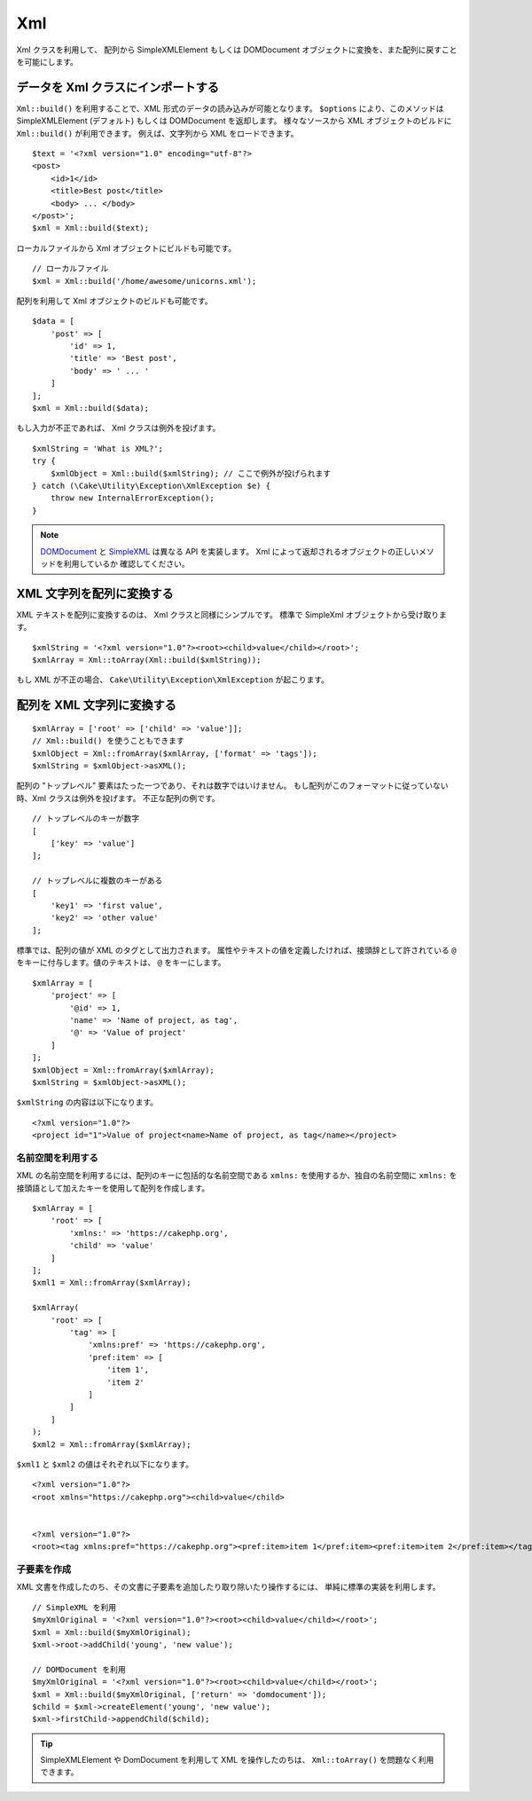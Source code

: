 Xml
###

.. php:namespace:: Cake\Utility

.. php:class:: Xml

Xml クラスを利用して、 配列から SimpleXMLElement もしくは DOMDocument
オブジェクトに変換を、また配列に戻すことを可能にします。

データを Xml クラスにインポートする
====================================

.. php:staticmethod:: build($input, array $options = [])

``Xml::build()`` を利用することで、XML 形式のデータの読み込みが可能となります。
``$options`` により、このメソッドは SimpleXMLElement (デフォルト) もしくは
DOMDocument を返却します。
様々なソースから XML オブジェクトのビルドに ``Xml::build()`` が利用できます。
例えば、文字列から XML をロードできます。 ::

    $text = '<?xml version="1.0" encoding="utf-8"?>
    <post>
        <id>1</id>
        <title>Best post</title>
        <body> ... </body>
    </post>';
    $xml = Xml::build($text);

ローカルファイルから Xml オブジェクトにビルドも可能です。 ::

    // ローカルファイル
    $xml = Xml::build('/home/awesome/unicorns.xml');

配列を利用して Xml オブジェクトのビルドも可能です。 ::

    $data = [
        'post' => [
            'id' => 1,
            'title' => 'Best post',
            'body' => ' ... '
        ]
    ];
    $xml = Xml::build($data);

もし入力が不正であれば、 Xml クラスは例外を投げます。 ::

    $xmlString = 'What is XML?';
    try {
        $xmlObject = Xml::build($xmlString); // ここで例外が投げられます
    } catch (\Cake\Utility\Exception\XmlException $e) {
        throw new InternalErrorException();
    }

.. note::

    `DOMDocument <http://php.net/domdocument>`_ と
    `SimpleXML <http://php.net/simplexml>`_ は異なる API を実装します。
    Xml によって返却されるオブジェクトの正しいメソッドを利用しているか
    確認してください。

XML 文字列を配列に変換する
===========================

.. php:staticmethod:: toArray($obj);

XML テキストを配列に変換するのは、 Xml クラスと同様にシンプルです。
標準で SimpleXml オブジェクトから受け取ります。 ::

    $xmlString = '<?xml version="1.0"?><root><child>value</child></root>';
    $xmlArray = Xml::toArray(Xml::build($xmlString));

もし XML が不正の場合、 ``Cake\Utility\Exception\XmlException`` が起こります。

配列を XML 文字列に変換する
============================

::

    $xmlArray = ['root' => ['child' => 'value']];
    // Xml::build() を使うこともできます
    $xmlObject = Xml::fromArray($xmlArray, ['format' => 'tags']);
    $xmlString = $xmlObject->asXML();

配列の "トップレベル" 要素はたった一つであり、それは数字ではいけません。
もし配列がこのフォーマットに従っていない時、Xml クラスは例外を投げます。
不正な配列の例です。 ::

    // トップレベルのキーが数字
    [
        ['key' => 'value']
    ];

    // トップレベルに複数のキーがある
    [
        'key1' => 'first value',
        'key2' => 'other value'
    ];

標準では、配列の値が XML のタグとして出力されます。
属性やテキストの値を定義したければ、接頭辞として許されている
``@`` をキーに付与します。値のテキストは、 ``@`` をキーにします。 ::

    $xmlArray = [
        'project' => [
            '@id' => 1,
            'name' => 'Name of project, as tag',
            '@' => 'Value of project'
        ]
    ];
    $xmlObject = Xml::fromArray($xmlArray);
    $xmlString = $xmlObject->asXML();

``$xmlString`` の内容は以下になります。 ::

    <?xml version="1.0"?>
    <project id="1">Value of project<name>Name of project, as tag</name></project>


名前空間を利用する
-------------------

XML の名前空間を利用するには、配列のキーに包括的な名前空間である
``xmlns:`` を使用するか、独自の名前空間に
``xmlns:`` を接頭語として加えたキーを使用して配列を作成します。 ::

    $xmlArray = [
        'root' => [
            'xmlns:' => 'https://cakephp.org',
            'child' => 'value'
        ]
    ];
    $xml1 = Xml::fromArray($xmlArray);

    $xmlArray(
        'root' => [
            'tag' => [
                'xmlns:pref' => 'https://cakephp.org',
                'pref:item' => [
                    'item 1',
                    'item 2'
                ]
            ]
        ]
    );
    $xml2 = Xml::fromArray($xmlArray);

``$xml1`` と ``$xml2`` の値はそれぞれ以下になります。 ::

    <?xml version="1.0"?>
    <root xmlns="https://cakephp.org"><child>value</child>


    <?xml version="1.0"?>
    <root><tag xmlns:pref="https://cakephp.org"><pref:item>item 1</pref:item><pref:item>item 2</pref:item></tag></root>

子要素を作成
-------------

XML 文書を作成したのち、その文書に子要素を追加したり取り除いたり操作するには、
単純に標準の実装を利用します。 ::

    // SimpleXML を利用
    $myXmlOriginal = '<?xml version="1.0"?><root><child>value</child></root>';
    $xml = Xml::build($myXmlOriginal);
    $xml->root->addChild('young', 'new value');

    // DOMDocument を利用
    $myXmlOriginal = '<?xml version="1.0"?><root><child>value</child></root>';
    $xml = Xml::build($myXmlOriginal, ['return' => 'domdocument']);
    $child = $xml->createElement('young', 'new value');
    $xml->firstChild->appendChild($child);

.. tip::

    SimpleXMLElement や DomDocument を利用して XML を操作したのちは、
    ``Xml::toArray()`` を問題なく利用できます。

.. meta::
    :title lang=ja: Xml
    :keywords lang=ja: array php,xml class,xml objects,post xml,xml object,string url,string data,xml parser,php 5,bakery,constructor,php xml,cakephp,php file,unicorns,meth
